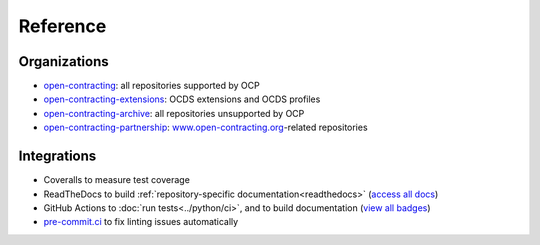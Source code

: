 Reference
=========

Organizations
-------------

-  `open-contracting <https://github.com/open-contracting/>`__: all repositories supported by OCP
-  `open-contracting-extensions <https://github.com/open-contracting-extensions/>`__: OCDS extensions and OCDS profiles
-  `open-contracting-archive <https://github.com/open-contracting-archive/>`__: all repositories unsupported by OCP
-  `open-contracting-partnership <https://github.com/open-contracting-partnership/>`__: `www.open-contracting.org <https://www.open-contracting.org/>`__-related repositories

Integrations
------------

-  Coveralls to measure test coverage
-  ReadTheDocs to build :ref:`repository-specific documentation<readthedocs>` (`access all docs <https://github.com/open-contracting/standard-maintenance-scripts/blob/main/badges.md#readme>`__)
-  GitHub Actions to :doc:`run tests<../python/ci>`, and to build documentation (`view all badges <https://github.com/open-contracting/standard-maintenance-scripts/blob/main/badges.md#readme>`__)
-  `pre-commit.ci <https://pre-commit.ci>`__ to fix linting issues automatically
